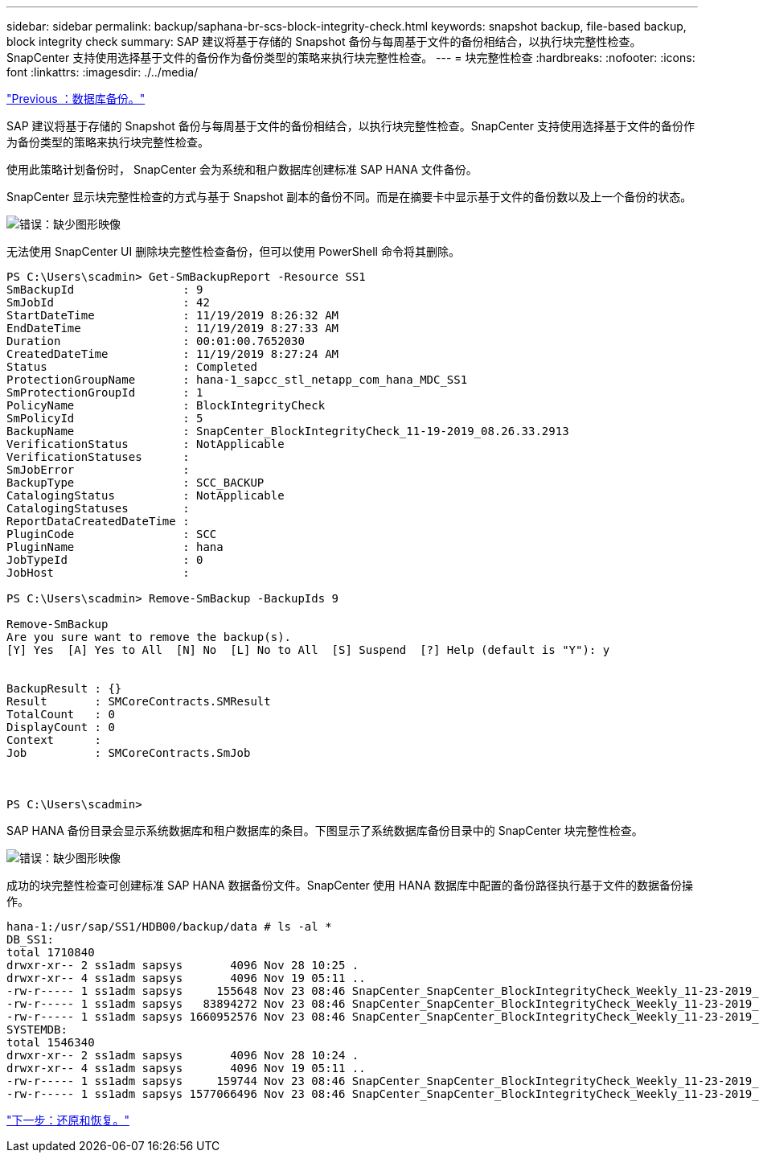 ---
sidebar: sidebar 
permalink: backup/saphana-br-scs-block-integrity-check.html 
keywords: snapshot backup, file-based backup, block integrity check 
summary: SAP 建议将基于存储的 Snapshot 备份与每周基于文件的备份相结合，以执行块完整性检查。SnapCenter 支持使用选择基于文件的备份作为备份类型的策略来执行块完整性检查。 
---
= 块完整性检查
:hardbreaks:
:nofooter: 
:icons: font
:linkattrs: 
:imagesdir: ./../media/


link:saphana-br-scs-database-backups.html["Previous ：数据库备份。"]

SAP 建议将基于存储的 Snapshot 备份与每周基于文件的备份相结合，以执行块完整性检查。SnapCenter 支持使用选择基于文件的备份作为备份类型的策略来执行块完整性检查。

使用此策略计划备份时， SnapCenter 会为系统和租户数据库创建标准 SAP HANA 文件备份。

SnapCenter 显示块完整性检查的方式与基于 Snapshot 副本的备份不同。而是在摘要卡中显示基于文件的备份数以及上一个备份的状态。

image:saphana-br-scs-image94.png["错误：缺少图形映像"]

无法使用 SnapCenter UI 删除块完整性检查备份，但可以使用 PowerShell 命令将其删除。

....
PS C:\Users\scadmin> Get-SmBackupReport -Resource SS1
SmBackupId                : 9
SmJobId                   : 42
StartDateTime             : 11/19/2019 8:26:32 AM
EndDateTime               : 11/19/2019 8:27:33 AM
Duration                  : 00:01:00.7652030
CreatedDateTime           : 11/19/2019 8:27:24 AM
Status                    : Completed
ProtectionGroupName       : hana-1_sapcc_stl_netapp_com_hana_MDC_SS1
SmProtectionGroupId       : 1
PolicyName                : BlockIntegrityCheck
SmPolicyId                : 5
BackupName                : SnapCenter_BlockIntegrityCheck_11-19-2019_08.26.33.2913
VerificationStatus        : NotApplicable
VerificationStatuses      :
SmJobError                :
BackupType                : SCC_BACKUP
CatalogingStatus          : NotApplicable
CatalogingStatuses        :
ReportDataCreatedDateTime :
PluginCode                : SCC
PluginName                : hana
JobTypeId                 : 0
JobHost                   :
 
PS C:\Users\scadmin> Remove-SmBackup -BackupIds 9
 
Remove-SmBackup
Are you sure want to remove the backup(s).
[Y] Yes  [A] Yes to All  [N] No  [L] No to All  [S] Suspend  [?] Help (default is "Y"): y
 
 
BackupResult : {}
Result       : SMCoreContracts.SMResult
TotalCount   : 0
DisplayCount : 0
Context      :
Job          : SMCoreContracts.SmJob
 
 
 
PS C:\Users\scadmin>
....
SAP HANA 备份目录会显示系统数据库和租户数据库的条目。下图显示了系统数据库备份目录中的 SnapCenter 块完整性检查。

image:saphana-br-scs-image95.png["错误：缺少图形映像"]

成功的块完整性检查可创建标准 SAP HANA 数据备份文件。SnapCenter 使用 HANA 数据库中配置的备份路径执行基于文件的数据备份操作。

....
hana-1:/usr/sap/SS1/HDB00/backup/data # ls -al *
DB_SS1:
total 1710840
drwxr-xr-- 2 ss1adm sapsys       4096 Nov 28 10:25 .
drwxr-xr-- 4 ss1adm sapsys       4096 Nov 19 05:11 ..
-rw-r----- 1 ss1adm sapsys     155648 Nov 23 08:46 SnapCenter_SnapCenter_BlockIntegrityCheck_Weekly_11-23-2019_06.00.07.8397_databackup_0_1
-rw-r----- 1 ss1adm sapsys   83894272 Nov 23 08:46 SnapCenter_SnapCenter_BlockIntegrityCheck_Weekly_11-23-2019_06.00.07.8397_databackup_2_1
-rw-r----- 1 ss1adm sapsys 1660952576 Nov 23 08:46 SnapCenter_SnapCenter_BlockIntegrityCheck_Weekly_11-23-2019_06.00.07.8397_databackup_3_1
SYSTEMDB:
total 1546340
drwxr-xr-- 2 ss1adm sapsys       4096 Nov 28 10:24 .
drwxr-xr-- 4 ss1adm sapsys       4096 Nov 19 05:11 ..
-rw-r----- 1 ss1adm sapsys     159744 Nov 23 08:46 SnapCenter_SnapCenter_BlockIntegrityCheck_Weekly_11-23-2019_06.00.07.8397_databackup_0_1
-rw-r----- 1 ss1adm sapsys 1577066496 Nov 23 08:46 SnapCenter_SnapCenter_BlockIntegrityCheck_Weekly_11-23-2019_06.00.07.8397_databackup_1_1
....
link:saphana-br-scs-restore-and-recovery.html["下一步：还原和恢复。"]
